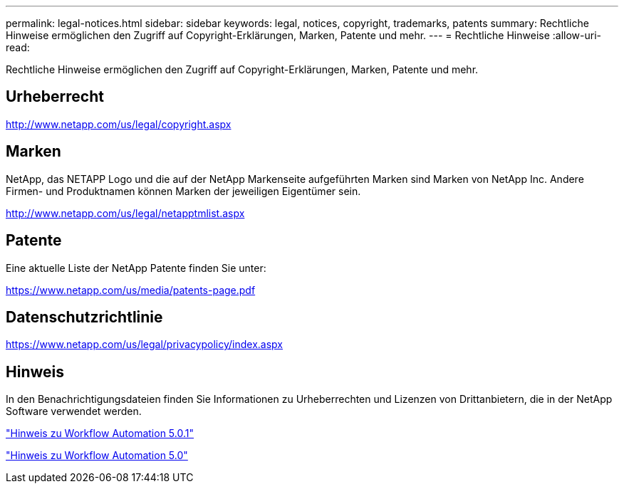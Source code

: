 ---
permalink: legal-notices.html 
sidebar: sidebar 
keywords: legal, notices, copyright, trademarks, patents 
summary: Rechtliche Hinweise ermöglichen den Zugriff auf Copyright-Erklärungen, Marken, Patente und mehr. 
---
= Rechtliche Hinweise
:allow-uri-read: 


Rechtliche Hinweise ermöglichen den Zugriff auf Copyright-Erklärungen, Marken, Patente und mehr.



== Urheberrecht

http://www.netapp.com/us/legal/copyright.aspx[]



== Marken

NetApp, das NETAPP Logo und die auf der NetApp Markenseite aufgeführten Marken sind Marken von NetApp Inc. Andere Firmen- und Produktnamen können Marken der jeweiligen Eigentümer sein.

http://www.netapp.com/us/legal/netapptmlist.aspx[]



== Patente

Eine aktuelle Liste der NetApp Patente finden Sie unter:

https://www.netapp.com/us/media/patents-page.pdf[]



== Datenschutzrichtlinie

https://www.netapp.com/us/legal/privacypolicy/index.aspx[]



== Hinweis

In den Benachrichtigungsdateien finden Sie Informationen zu Urheberrechten und Lizenzen von Drittanbietern, die in der NetApp Software verwendet werden.

link:https://library.netapp.com/ecm/ecm_download_file/ECMLP2854231["Hinweis zu Workflow Automation 5.0.1"^]

link:https://library.netapp.com/ecm/ecm_download_file/ECMLP2849106["Hinweis zu Workflow Automation 5.0"^]
